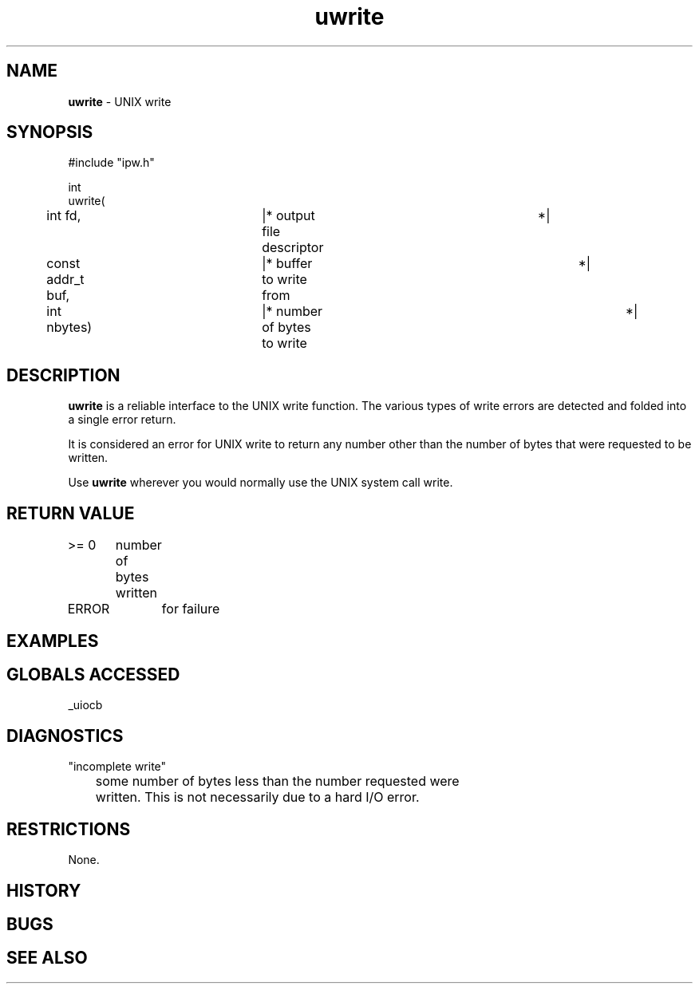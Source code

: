 .TH "uwrite" "3" "5 November 2015" "IPW v2" "IPW Library Functions"
.SH NAME
.PP
\fBuwrite\fP - UNIX write
.SH SYNOPSIS
.sp
.nf
.ft CR
#include "ipw.h"

int
uwrite(
	int             fd,	   |* output file descriptor	 *|
	const addr_t    buf,	   |* buffer to write from	 *|
	int             nbytes)	   |* number of bytes to write	 *|

.ft R
.fi
.SH DESCRIPTION
.PP
\fBuwrite\fP is a reliable interface to the UNIX write function.  The
various types of write errors are detected and folded into a single
error return.
.PP
It is considered an error for UNIX write to return any number other
than the number of bytes that were requested to be written.
.PP
Use \fBuwrite\fP wherever you would normally use the UNIX system call
write.
.SH RETURN VALUE
.PP
>= 0	number of bytes written
.PP
ERROR	for failure
.SH EXAMPLES
.SH GLOBALS ACCESSED
.PP
_uiocb
.SH DIAGNOSTICS
.sp
.TP
"incomplete write"
.br
	some number of bytes less than the number requested were
	written.  This is not necessarily due to a hard I/O error.
.SH RESTRICTIONS
.PP
None.
.SH HISTORY
.SH BUGS
.SH SEE ALSO
